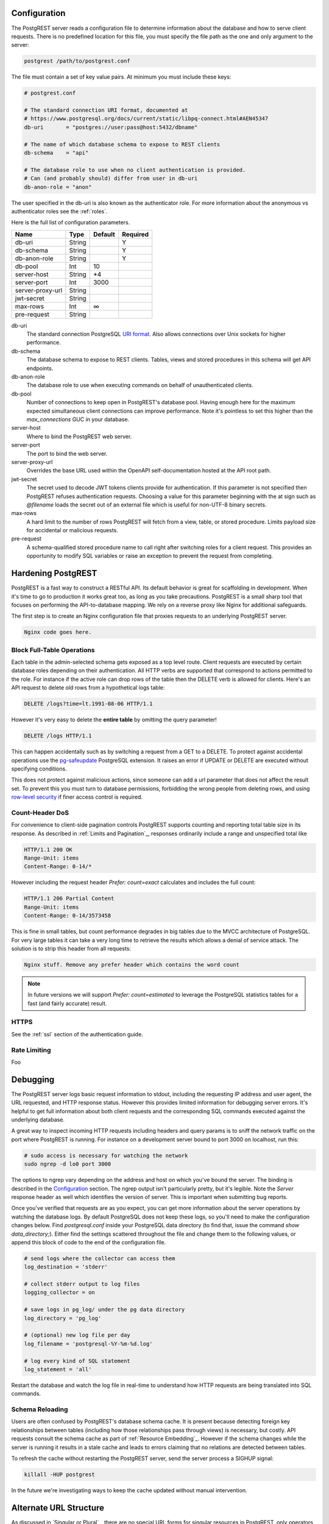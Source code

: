Configuration
=============

The PostgREST server reads a configuration file to determine information about the database and how to serve client requests. There is no predefined location for this file, you must specify the file path as the one and only argument to the server:

.. code:: bash

  postgrest /path/to/postgrest.conf

The file must contain a set of key value pairs. At minimum you must include these keys:

.. code::

  # postgrest.conf

  # The standard connection URI format, documented at
  # https://www.postgresql.org/docs/current/static/libpq-connect.html#AEN45347
  db-uri       = "postgres://user:pass@host:5432/dbname"

  # The name of which database schema to expose to REST clients
  db-schema    = "api"

  # The database role to use when no client authentication is provided.
  # Can (and probably should) differ from user in db-uri
  db-anon-role = "anon"

The user specified in the db-uri is also known as the authenticator role. For more information about the anonymous vs authenticator roles see the :ref:`roles`.

Here is the full list of configuration parameters.

================  ======  =======  ========
Name              Type    Default  Required
================  ======  =======  ========
db-uri            String           Y
db-schema         String           Y
db-anon-role      String           Y
db-pool           Int     10
server-host       String  \*4
server-port       Int     3000
server-proxy-url  String
jwt-secret        String
max-rows          Int     ∞
pre-request       String
================  ======  =======  ========

db-uri
  The standard connection PostgreSQL `URI format <https://www.postgresql.org/docs/current/static/libpq-connect.html#AEN45347>`_. Also allows connections over Unix sockets for higher performance.
db-schema
  The database schema to expose to REST clients. Tables, views and stored procedures in this schema will get API endpoints.
db-anon-role
  The database role to use when executing commands on behalf of unauthenticated clients.
db-pool
  Number of connections to keep open in PostgREST's database pool. Having enough here for the maximum expected simultaneous client connections can improve performance. Note it's pointless to set this higher than the `max_connections` GUC in your database.
server-host
  Where to bind the PostgREST web server.
server-port
  The port to bind the web server.
server-proxy-url
  Overrides the base URL used within the OpenAPI self-documentation hosted at the API root path.
jwt-secret
  The secret used to decode JWT tokens clients provide for authentication. If this parameter is not specified then PostgREST refuses authentication requests. Choosing a value for this parameter beginning with the at sign such as `@filename` loads the secret out of an external file which is useful for non-UTF-8 binary secrets.
max-rows
  A hard limit to the number of rows PostgREST will fetch from a view, table, or stored procedure. Limits payload size for accidental or malicious requests.
pre-request
  A schema-qualified stored procedure name to call right after switching roles for a client request. This provides an opportunity to modify SQL variables or raise an exception to prevent the request from completing.

Hardening PostgREST
===================

PostgREST is a fast way to construct a RESTful API. Its default behavior is great for scaffolding in development. When it's time to go to production it works great too, as long as you take precautions. PostgREST is a small sharp tool that focuses on performing the API-to-database mapping. We rely on a reverse proxy like Nginx for additional safeguards.

The first step is to create an Nginx configuration file that proxies requests to an underlying PostgREST server.

.. code::

  Nginx code goes here.

Block Full-Table Operations
---------------------------

Each table in the admin-selected schema gets exposed as a top level route. Client requests are executed by certain database roles depending on their authentication. All HTTP verbs are supported that correspond to actions permitted to the role. For instance if the active role can drop rows of the table then the DELETE verb is allowed for clients. Here's an API request to delete old rows from a hypothetical logs table:

.. code:: http

  DELETE /logs?time=lt.1991-08-06 HTTP/1.1

However it's very easy to delete the **entire table** by omitting the query parameter!

.. code:: http

  DELETE /logs HTTP/1.1

This can happen accidentally such as by switching a request from a GET to a DELETE. To protect against accidental operations use the `pg-safeupdate <https://bitbucket.org/eradman/pg-safeupdate/>`_ PostgreSQL extension. It raises an error if UPDATE or DELETE are executed without specifying conditions.

This does not protect against malicious actions, since someone can add a url parameter that does not affect the result set. To prevent this you must turn to database permissions, forbidding the wrong people from deleting rows, and using `row-level security <https://www.postgresql.org/docs/current/static/ddl-rowsecurity.html>`_ if finer access control is required.

Count-Header DoS
----------------

For convenience to client-side pagination controls PostgREST supports counting and reporting total table size in its response. As described in :ref:`Limits and Pagination`_, responses ordinarily include a range and unspecified total like

.. code-block:: http

  HTTP/1.1 200 OK
  Range-Unit: items
  Content-Range: 0-14/*

However including the request header `Prefer: count=exact` calculates and includes the full count:

.. code-block:: http

  HTTP/1.1 206 Partial Content
  Range-Unit: items
  Content-Range: 0-14/3573458

This is fine in small tables, but count performance degrades in big tables due to the MVCC architecture of PostgreSQL. For very large tables it can take a very long time to retrieve the results which allows a denial of service attack. The solution is to strip this header from all requests:

.. code::

  Nginx stuff. Remove any prefer header which contains the word count

.. note::

  In future versions we will support `Prefer: count=estimated` to leverage the PostgreSQL statistics tables for a fast (and fairly accurate) result.

.. _hardening_https:

HTTPS
-----

See the :ref:`ssl` section of the authentication guide.

Rate Limiting
-------------

Foo

Debugging
=========

The PostgREST server logs basic request information to stdout, including the requesting IP address and user agent, the URL requested, and HTTP response status. However this provides limited information for debugging server errors. It's helpful to get full information about both client requests and the corresponding SQL commands executed against the underlying database.

A great way to inspect incoming HTTP requests including headers and query params is to sniff the network traffic on the port where PostgREST is running. For instance on a development server bound to port 3000 on localhost, run this:

.. code:: bash

  # sudo access is necessary for watching the network
  sudo ngrep -d lo0 port 3000

The options to ngrep vary depending on the address and host on which you've bound the server. The binding is described in the `Configuration`_ section. The ngrep output isn't particularly pretty, but it's legible. Note the `Server` response header as well which identifies the version of server. This is important when submitting bug reports.

Once you've verified that requests are as you expect, you can get more information about the server operations by watching the database logs. By default PostgreSQL does not keep these logs, so you'll need to make the configuration changes below. Find `postgresql.conf` inside your PostgreSQL data directory (to find that, issue the command `show data_directory;`). Either find the settings scattered throughout the file and change them to the following values, or append this block of code to the end of the configuration file.

.. code:: sql

  # send logs where the collector can access them
  log_destination = 'stderr'

  # collect stderr output to log files
  logging_collector = on

  # save logs in pg_log/ under the pg data directory
  log_directory = 'pg_log'

  # (optional) new log file per day
  log_filename = 'postgresql-%Y-%m-%d.log'

  # log every kind of SQL statement
  log_statement = 'all'

Restart the database and watch the log file in real-time to understand how HTTP requests are being translated into SQL commands.

Schema Reloading
----------------

Users are often confused by PostgREST's database schema cache. It is present because detecting foreign key relationships between tables (including how those relationships pass through views) is necessary, but costly. API requests consult the schema cache as part of :ref:`Resource Embedding`_. However if the schema changes while the server is running it results in a stale cache and leads to errors claiming that no relations are detected between tables.

To refresh the cache without restarting the PostgREST server, send the server process a SIGHUP signal:

.. code:: bash

  killall -HUP postgrest

In the future we're investigating ways to keep the cache updated without manual intervention.

Alternate URL Structure
=======================

As discussed in `Singular or Plural`_, there are no special URL forms for singular resources in PostgREST, only operators for filtering. Thus there are no URLs like `/people/1`. It would be specified instead as

.. code:: http

  GET /people?id=eq.1
  Prefer: plurality=singular

This allows compound primary keys and makes the intent for singular response independent of a URL convention. However for any table which uses a simple primary key you can use Nginx to simulate the familiar URL convention.

.. code:: nginx

  nginx code here

.. Administration
..   Alternate URL structure
..   API Versioning
..   HTTP Caching
..   Upgrading
